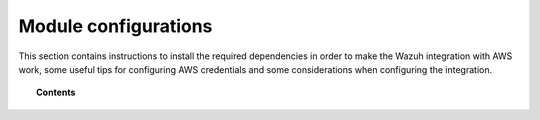 .. Copyright (C) 2019 Wazuh, Inc.

.. _amazon_configuration:

Module configurations
=====================

This section contains instructions to install the required dependencies in order to make the Wazuh integration with AWS work, some useful tips for configuring AWS credentials and some considerations when configuring the integration.

.. topic:: Contents

  .. toctree::
    :maxdepth: 1

    dependencies
    credentials
    considerations
